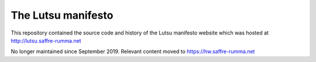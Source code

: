 ===================
The Lutsu manifesto
===================

This repository contained the source code and history of the Lutsu manifesto
website which was hosted at http://lutsu.saffre-rumma.net

No longer maintained since September 2019.
Relevant content moved to https://hw.saffre-rumma.net
